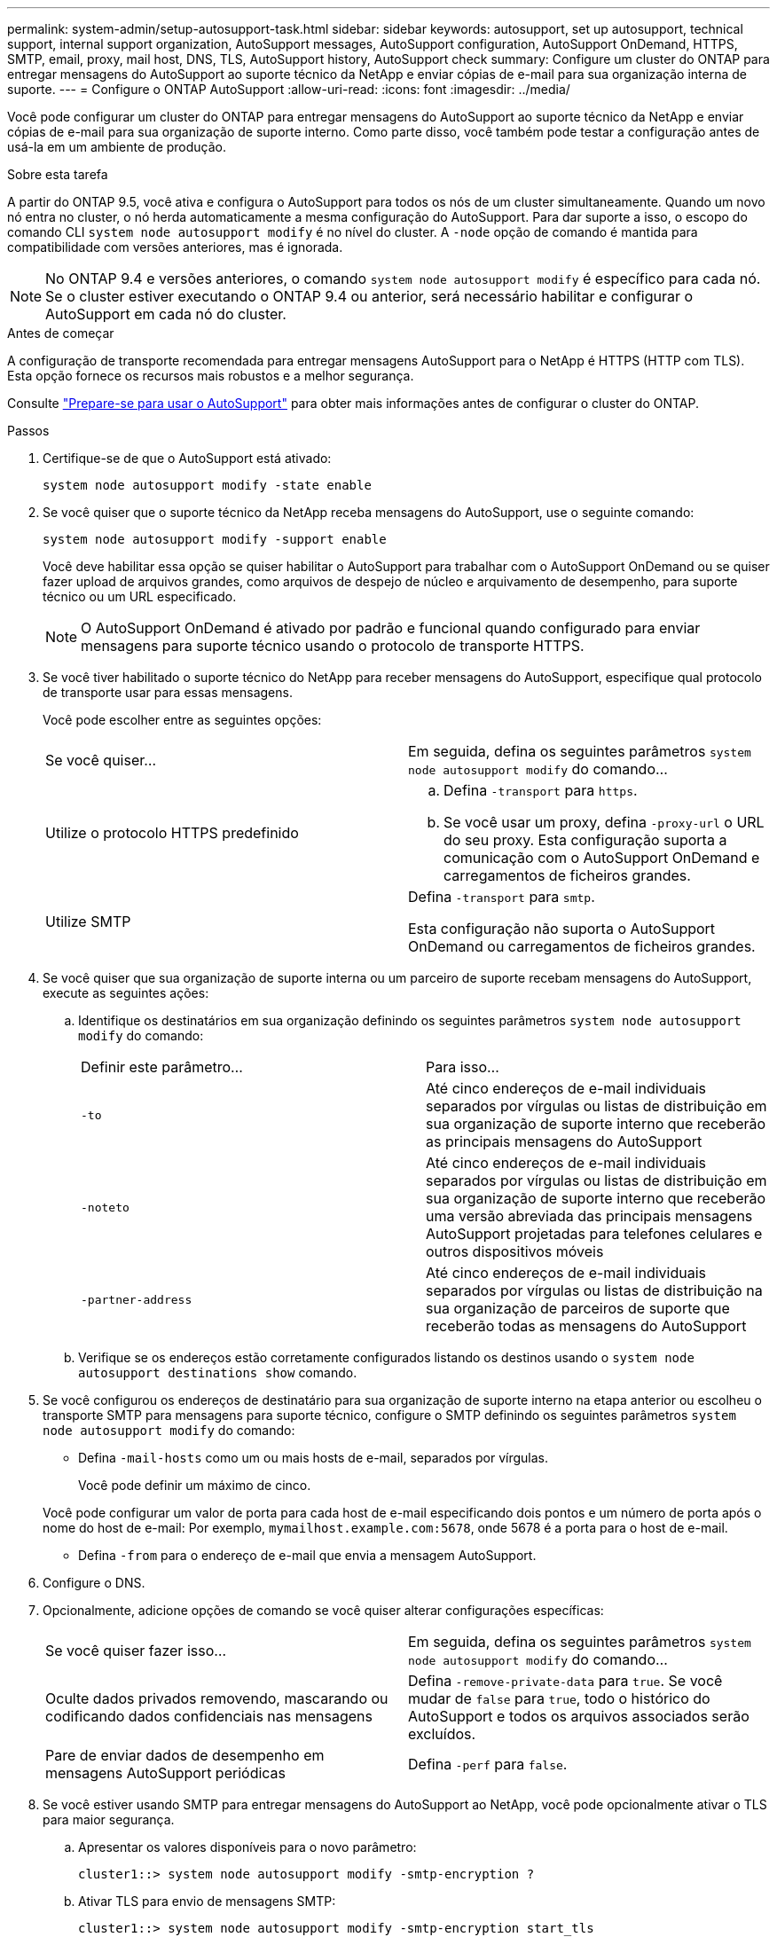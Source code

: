 ---
permalink: system-admin/setup-autosupport-task.html 
sidebar: sidebar 
keywords: autosupport, set up autosupport, technical support, internal support organization, AutoSupport messages, AutoSupport configuration, AutoSupport OnDemand, HTTPS, SMTP, email, proxy, mail host, DNS, TLS, AutoSupport history, AutoSupport check 
summary: Configure um cluster do ONTAP para entregar mensagens do AutoSupport ao suporte técnico da NetApp e enviar cópias de e-mail para sua organização interna de suporte. 
---
= Configure o ONTAP AutoSupport
:allow-uri-read: 
:icons: font
:imagesdir: ../media/


[role="lead"]
Você pode configurar um cluster do ONTAP para entregar mensagens do AutoSupport ao suporte técnico da NetApp e enviar cópias de e-mail para sua organização de suporte interno. Como parte disso, você também pode testar a configuração antes de usá-la em um ambiente de produção.

.Sobre esta tarefa
A partir do ONTAP 9.5, você ativa e configura o AutoSupport para todos os nós de um cluster simultaneamente. Quando um novo nó entra no cluster, o nó herda automaticamente a mesma configuração do AutoSupport. Para dar suporte a isso, o escopo do comando CLI `system node autosupport modify` é no nível do cluster. A `-node` opção de comando é mantida para compatibilidade com versões anteriores, mas é ignorada.


NOTE: No ONTAP 9.4 e versões anteriores, o comando `system node autosupport modify` é específico para cada nó. Se o cluster estiver executando o ONTAP 9.4 ou anterior, será necessário habilitar e configurar o AutoSupport em cada nó do cluster.

.Antes de começar
A configuração de transporte recomendada para entregar mensagens AutoSupport para o NetApp é HTTPS (HTTP com TLS). Esta opção fornece os recursos mais robustos e a melhor segurança.

Consulte link:requirements-autosupport-reference.html["Prepare-se para usar o AutoSupport"] para obter mais informações antes de configurar o cluster do ONTAP.

.Passos
. Certifique-se de que o AutoSupport está ativado:
+
[listing]
----
system node autosupport modify -state enable
----
. Se você quiser que o suporte técnico da NetApp receba mensagens do AutoSupport, use o seguinte comando:
+
[listing]
----
system node autosupport modify -support enable
----
+
Você deve habilitar essa opção se quiser habilitar o AutoSupport para trabalhar com o AutoSupport OnDemand ou se quiser fazer upload de arquivos grandes, como arquivos de despejo de núcleo e arquivamento de desempenho, para suporte técnico ou um URL especificado.

+

NOTE: O AutoSupport OnDemand é ativado por padrão e funcional quando configurado para enviar mensagens para suporte técnico usando o protocolo de transporte HTTPS.

. Se você tiver habilitado o suporte técnico do NetApp para receber mensagens do AutoSupport, especifique qual protocolo de transporte usar para essas mensagens.
+
Você pode escolher entre as seguintes opções:

+
|===


| Se você quiser... | Em seguida, defina os seguintes parâmetros `system node autosupport modify` do comando... 


 a| 
Utilize o protocolo HTTPS predefinido
 a| 
.. Defina `-transport` para `https`.
.. Se você usar um proxy, defina `-proxy-url` o URL do seu proxy. Esta configuração suporta a comunicação com o AutoSupport OnDemand e carregamentos de ficheiros grandes.




 a| 
Utilize SMTP
 a| 
Defina `-transport` para `smtp`.

Esta configuração não suporta o AutoSupport OnDemand ou carregamentos de ficheiros grandes.

|===
. Se você quiser que sua organização de suporte interna ou um parceiro de suporte recebam mensagens do AutoSupport, execute as seguintes ações:
+
.. Identifique os destinatários em sua organização definindo os seguintes parâmetros `system node autosupport modify` do comando:
+
|===


| Definir este parâmetro... | Para isso... 


 a| 
`-to`
 a| 
Até cinco endereços de e-mail individuais separados por vírgulas ou listas de distribuição em sua organização de suporte interno que receberão as principais mensagens do AutoSupport



 a| 
`-noteto`
 a| 
Até cinco endereços de e-mail individuais separados por vírgulas ou listas de distribuição em sua organização de suporte interno que receberão uma versão abreviada das principais mensagens AutoSupport projetadas para telefones celulares e outros dispositivos móveis



 a| 
`-partner-address`
 a| 
Até cinco endereços de e-mail individuais separados por vírgulas ou listas de distribuição na sua organização de parceiros de suporte que receberão todas as mensagens do AutoSupport

|===
.. Verifique se os endereços estão corretamente configurados listando os destinos usando o `system node autosupport destinations show` comando.


. Se você configurou os endereços de destinatário para sua organização de suporte interno na etapa anterior ou escolheu o transporte SMTP para mensagens para suporte técnico, configure o SMTP definindo os seguintes parâmetros `system node autosupport modify` do comando:
+
** Defina `-mail-hosts` como um ou mais hosts de e-mail, separados por vírgulas.
+
Você pode definir um máximo de cinco.

+
Você pode configurar um valor de porta para cada host de e-mail especificando dois pontos e um número de porta após o nome do host de e-mail: Por exemplo, `mymailhost.example.com:5678`, onde 5678 é a porta para o host de e-mail.

** Defina `-from` para o endereço de e-mail que envia a mensagem AutoSupport.


. Configure o DNS.
. Opcionalmente, adicione opções de comando se você quiser alterar configurações específicas:
+
|===


| Se você quiser fazer isso... | Em seguida, defina os seguintes parâmetros `system node autosupport modify` do comando... 


 a| 
Oculte dados privados removendo, mascarando ou codificando dados confidenciais nas mensagens
 a| 
Defina `-remove-private-data` para `true`. Se você mudar de `false` para `true`, todo o histórico do AutoSupport e todos os arquivos associados serão excluídos.



 a| 
Pare de enviar dados de desempenho em mensagens AutoSupport periódicas
 a| 
Defina `-perf` para `false`.

|===
. Se você estiver usando SMTP para entregar mensagens do AutoSupport ao NetApp, você pode opcionalmente ativar o TLS para maior segurança.
+
.. Apresentar os valores disponíveis para o novo parâmetro:
+
[listing]
----
cluster1::> system node autosupport modify -smtp-encryption ?
----
.. Ativar TLS para envio de mensagens SMTP:
+
[listing]
----
cluster1::> system node autosupport modify -smtp-encryption start_tls
----
.. Apresentar a configuração atual:
+
[listing]
----
cluster1::> system node autosupport show -fields smtp-encryption
----


. Verificar a configuração geral utilizando o `system node autosupport show` comando com o `-node` parâmetro.
. Verifique a operação do AutoSupport usando o `system node autosupport check show` comando.
+
Se algum problema for relatado, use o `system node autosupport check show-details` comando para exibir mais informações.

. Teste se as mensagens AutoSupport estão sendo enviadas e recebidas:
+
.. Utilize o `system node autosupport invoke` comando com o `-type` parâmetro definido para `test`:
+
[listing]
----
cluster1::> system node autosupport invoke -type test -node node1
----
.. Confirme se o NetApp está recebendo suas mensagens do AutoSupport:
+
[listing]
----
system node autosupport history show -node local
----
+
O estado da mensagem AutoSupport de saída mais recente deverá eventualmente mudar para para para `sent-successful` todos os destinos de protocolo apropriados.

.. Opcionalmente, confirme se as mensagens do AutoSupport estão sendo enviadas para sua organização de suporte interna ou para seu parceiro de suporte verificando o e-mail de qualquer endereço configurado para os `-to` parâmetros , `-noteto` ou `-partner-address` do `system node autosupport modify` comando.




.Informações relacionadas
* link:../system-admin/requirements-autosupport-reference.html["Prepare-se para usar o AutoSupport"]
* link:https://docs.netapp.com/us-en/ontap-cli/["Referência do comando ONTAP"^]

